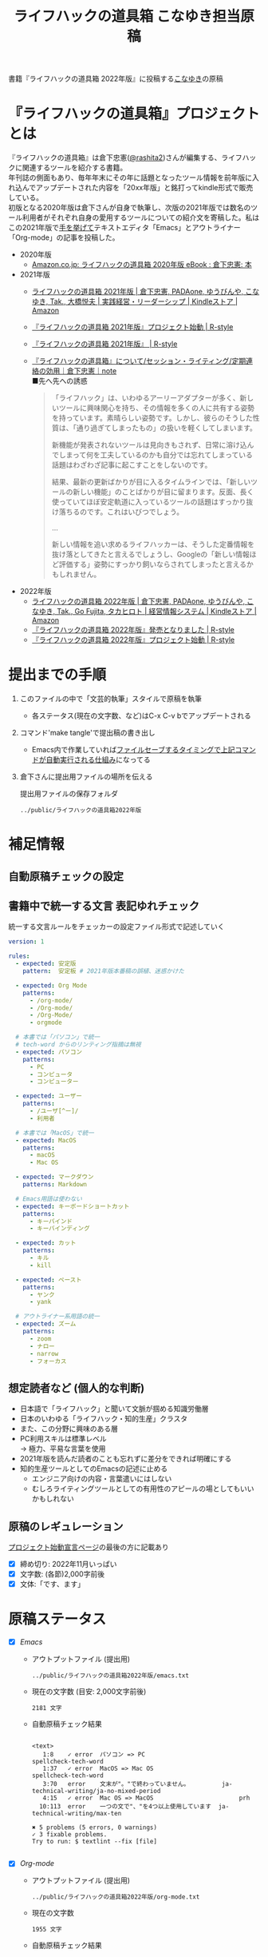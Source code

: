 #+TITLE: ライフハックの道具箱 こなゆき担当原稿
#+PROPERTY: header-args       :mkdirp yes
#+OPTIONS: \n:t

書籍『ライフハックの道具箱 2022年版』に投稿する[[https://twitter.com/_p_snow][こなゆき]]の原稿

* 『ライフハックの道具箱』プロジェクトとは

『ライフハックの道具箱』は倉下忠憲([[https://twitter.com/rashita2][@rashita2]])さんが編集する、ライフハックに関連するツールを紹介する書籍。
年刊誌の側面もあり、毎年年末にその年に話題となったツール情報を前年版に入れ込んでアップデートされた内容を「20xx年版」と銘打ってkindle形式で販売している。
初版となる2020年版は倉下さんが自身で執筆し、次版の2021年版では数名のツール利用者がそれぞれ自身の愛用するツールについての紹介文を寄稿した。私はこの2021年版で[[https://twitter.com/rashita2/status/1455052352340127744][手を挙げて]]テキストエディタ「Emacs」とアウトライナー「Org-mode」の記事を投稿した。

- 2020年版
  - [[https://www.amazon.co.jp/%E3%83%A9%E3%82%A4%E3%83%95%E3%83%8F%E3%83%83%E3%82%AF%E3%81%AE%E9%81%93%E5%85%B7%E7%AE%B1-2020%E5%B9%B4%E7%89%88-%E5%80%89%E4%B8%8B%E5%BF%A0%E6%86%B2-ebook/dp/B08RRQ4ZXS][Amazon.co.jp: ライフハックの道具箱 2020年版 eBook : 倉下忠憲: 本]]
- 2021年版
  + [[https://www.amazon.co.jp/%E3%83%A9%E3%82%A4%E3%83%95%E3%83%8F%E3%83%83%E3%82%AF%E3%81%AE%E9%81%93%E5%85%B7%E7%AE%B1-2021%E5%B9%B4%E7%89%88-%E5%80%89%E4%B8%8B%E5%BF%A0%E6%86%B2-ebook/dp/B09P1LHDPY][ライフハックの道具箱 2021年版 | 倉下忠憲, PADAone, ゆうびんや, こなゆき, Tak., 大橋悦夫 | 実践経営・リーダーシップ | Kindleストア | Amazon]]
  + [[https://rashita.net/blog/?p=30836][『ライフハックの道具箱 2021年版』プロジェクト始動 | R-style]]
  + [[https://rashita.net/blog/?tag=%E3%80%8E%E3%83%A9%E3%82%A4%E3%83%95%E3%83%8F%E3%83%83%E3%82%AF%E3%81%AE%E9%81%93%E5%85%B7%E7%AE%B1-2021%E5%B9%B4%E7%89%88%E3%80%8F][『ライフハックの道具箱 2021年版』 | R-style]]
  + [[https://note.com/rashita/n/n227a80a2446d][『ライフハックの道具箱』について/セッション・ライティング/定期連絡の効用｜倉下忠憲｜note]]
    ■先へ先への誘惑
    #+begin_quote
      「ライフハック」は、いわゆるアーリーアダプターが多く、新しいツールに興味関心を持ち、その情報を多くの人に共有する姿勢を持っています。素晴らしい姿勢です。しかし、彼らのそうした性質は、「通り過ぎてしまったもの」の扱いを軽くしてしまいます。

      新機能が発表されないツールは見向きもされず、日常に溶け込んでしまって何を工夫しているのかも自分では忘れてしまっている話題はわざわざ記事に起こすことをしないのです。

      結果、最新の更新ばかりが目に入るタイムラインでは、「新しいツールの新しい機能」のことばかりが目に留まります。反面、長く使っていてほぼ安定軌道に入っているツールの話題はすっかり抜け落ちるのです。これはいびつでしょう。

      ...

      新しい情報を追い求めるライフハッカーは、そうした定番情報を抜け落としてきたと言えるでしょうし、Googleの「新しい情報ほど評価する」姿勢にすっかり飼いならされてしまったと言えるかもしれません。
    #+end_quote
- 2022年版
  + [[https://www.amazon.co.jp/%E3%83%A9%E3%82%A4%E3%83%95%E3%83%8F%E3%83%83%E3%82%AF%E3%81%AE%E9%81%93%E5%85%B7%E7%AE%B1-2022%E5%B9%B4%E7%89%88-%E5%80%89%E4%B8%8B%E5%BF%A0%E6%86%B2-ebook/dp/B0BQZRZQ86/ref=sr_1_1?keywords=%E3%83%A9%E3%82%A4%E3%83%95%E3%83%8F%E3%83%83%E3%82%AF%E3%81%AE%E9%81%93%E5%85%B7%E7%AE%B1&qid=1672051795&sr=8-1][ライフハックの道具箱 2022年版 | 倉下忠憲, PADAone, ゆうびんや, こなゆき, Tak., Go Fujita, タカヒロト | 経営情報システム | Kindleストア | Amazon]]
  + [[https://rashita.net/blog/?p=31219][『ライフハックの道具箱 2022年版』発売となりました | R-style]]
  + [[https://rashita.net/blog/?p=31179][『ライフハックの道具箱 2022年版』プロジェクト始動 | R-style]]
* 提出までの手順
:PROPERTIES:
:CREATED:  [2022-11-18 Fri 09:46]
:END:

1. このファイルの中で「文芸的執筆」スタイルで原稿を執筆
   - 各ステータス(現在の文字数、など)はC-x C-v bでアップデートされる
2. コマンド'make tangle'で提出稿の書き出し
   - Emacs内で作業していれば[[file:~/ghq/github.com/p-snow/publications/tangle.el][ファイルセーブするタイミングで上記コマンドが自動実行される仕組み]]になってる
3. 倉下さんに提出用ファイルの場所を伝える

   提出用ファイルの保存フォルダ
   #+name: lhack-toolbox-dir
   #+begin_src emacs-lisp :tangle no :noweb yes :exports results
     (file-relative-name
      (expand-file-name "../public/ライフハックの道具箱2022年版" ".")
      default-directory)
   #+end_src

   #+RESULTS: lhack-toolbox-dir
   : ../public/ライフハックの道具箱2022年版

* 補足情報
:PROPERTIES:
:CREATED:  [2022-11-12 Sat 12:22]
:header-args+: :tangle-mode (identity #o644)
:ID:       1dea9175-0709-4de5-af01-5eb2dfc5a70c
:END:

** 自動原稿チェックの設定
  #+begin_src json :tangle ../config/lhack-tbox.textlintrc :eval no :exports none
    {
      "rules": {
        "preset-ja-technical-writing": {
          "no-exclamation-question-mark": false,
          "sentence-length": {
            "max": 200
          }
        },
        "spellcheck-tech-word": true,
        "textlint-rule-write-good": true,
        "preset-ja-spacing": true,
        "prh": {
          "rulePaths": [
            "./lhack-tbox.yml"
          ]
        }
      }
    }
  #+end_src

** 書籍中で統一する文言 表記ゆれチェック

  統一する文言ルールをチェッカーの設定ファイル形式で記述していく
  #+begin_src yaml :tangle ../config/lhack-tbox.yml :eval no
    version: 1

    rules:
      - expected: 安定版
        pattern:  安定板 # 2021年版本番稿の誤植、迷惑かけた

      - expected: Org Mode
        patterns:
          - /org-mode/
          - /Org-mode/
          - /Org-Mode/
          - orgmode

      # 本書では「パソコン」で統一
      # tech-word からのリンティング指摘は無視
      - expected: パソコン
        patterns:
          - PC
          - コンピュータ
          - コンピューター

      - expected: ユーザー
        patterns:
          - /ユーザ[^ー]/
          - 利用者

      # 本書では「MacOS」で統一
      - expected: MacOS
        patterns:
          - macOS
          - Mac OS

      - expected: マークダウン
        patterns: Markdown

      # Emacs用語は使わない
      - expected: キーボードショートカット
        patterns:
          - キーバインド
          - キーバインディング

      - expected: カット
        patterns:
          - キル
          - kill

      - expected: ペースト
        patterns:
          - ヤンク
          - yank

      # アウトライナー系用語の統一
      - expected: ズーム
        patterns:
          - zoom
          - ナロー
          - narrow
          - フォーカス
  #+end_src

** 想定読者など (個人的な判断)
- 日本語で「ライフハック」と聞いて文脈が掴める知識労働層
- 日本のいわゆる「ライフハック・知的生産」クラスタ
- また、この分野に興味のある層
- PC利用スキルは標準レベル
  → 極力、平易な言葉を使用
- 2021年版を読んだ読者のことも忘れずに差分をできれば明確にする
- 知的生産ツールとしてのEmacsの記述に止める
  - エンジニア向けの内容・言葉遣いにはしない
  - むしろライティングツールとしての有用性のアピールの場としてもいいかもしれない

** 原稿のレギュレーション
  [[https://rashita.net/blog/?p=31179][プロジェクト始動宣言ページ]]の最後の方に記載あり
  + [X] 締め切り: 2022年11月いっぱい
  + [X] 文字数: (各節)2,000字前後
  + [X] 文体:「です、ます」

* 原稿ステータス
- [X] [[* Emacs][Emacs]]
  - アウトプットファイル (提出用)
    #+name: output-emacs
    #+begin_src emacs-lisp :tangle no :noweb yes :exports results
      (file-relative-name
       (file-name-concat "<<lhack-toolbox-dir()>>" "emacs.txt")
       default-directory)
    #+end_src

    #+RESULTS: output-emacs
    : ../public/ライフハックの道具箱2022年版/emacs.txt

  - 現在の文字数 (目安: 2,000文字前後)
    #+begin_src shell :tangle no :noweb yes :exports results
      echo -n $(cat <<output-emacs()>> | wc -m) '文字'
    #+end_src

    #+RESULTS:
    : 2181 文字

  - 自動原稿チェック結果
    #+begin_src shell :tangle no :noweb yes :results output :exports results
      cat "<<output-emacs()>>" | textlint --stdin --config ../config/lhack-tbox.textlintrc | cat -
    #+end_src

    #+RESULTS:
    #+begin_example

    <text>
       1:8    ✓ error  パソコン => PC                         spellcheck-tech-word
       1:37   ✓ error  MacOS => Mac OS                        spellcheck-tech-word
       3:70   error    文末が"。"で終わっていません。         ja-technical-writing/ja-no-mixed-period
       4:15   ✓ error  Mac OS => MacOS                        prh
      10:113  error    一つの文で"、"を4つ以上使用しています  ja-technical-writing/max-ten

    ✖ 5 problems (5 errors, 0 warnings)
    ✓ 3 fixable problems.
    Try to run: $ textlint --fix [file]

    #+end_example

- [X] [[* Org-mode][Org-mode]]
  - アウトプットファイル (提出用)
    #+name: output-org
    #+begin_src emacs-lisp :tangle no :noweb yes :exports results
      (file-relative-name
       (file-name-concat "<<lhack-toolbox-dir()>>" "org-mode.txt")
       default-directory)
    #+end_src

    #+RESULTS: output-org
    : ../public/ライフハックの道具箱2022年版/org-mode.txt

  - 現在の文字数
    #+begin_src shell :tangle no :noweb yes :exports results
      echo -n $(cat <<output-org()>> | wc -m) '文字'
    #+end_src

    #+RESULTS:
    : 1955 文字

  - 自動原稿チェック結果
    #+begin_src shell :tangle no :noweb yes :results output :exports results
      cat "<<output-org()>>" | textlint --stdin --config ../config/lhack-tbox.textlintrc | cat -
    #+end_src

    #+RESULTS:
    #+begin_example

    <text>
       1:74   ✓ error  コンピュータ => パソコン        prh
       7:10   ✓ error  パソコン => PC                  spellcheck-tech-word
      11:72   error    文末が"。"で終わっていません。  ja-technical-writing/ja-no-mixed-period
      19:117  ✓ error  パソコン => PC                  spellcheck-tech-word
      21:105  ✓ error  パソコン => PC                  spellcheck-tech-word

    ✖ 5 problems (5 errors, 0 warnings)
    ✓ 4 fixable problems.
    Try to run: $ textlint --fix [file]

    #+end_example

- [X] [[* 「文芸的プログラミング」と原稿執筆への応用][「文芸的プログラミング」と原稿執筆への応用]]
  - アウトプットファイル (提出用)
    #+name: output-literate
    #+begin_src emacs-lisp :tangle no :noweb yes :exports results
      (file-relative-name
       (file-name-concat "<<lhack-toolbox-dir()>>" "literate-writing.txt")
       default-directory)
    #+end_src

    #+RESULTS: output-literate
    : ../public/ライフハックの道具箱2022年版/literate-writing.txt

  - 現在の文字数
    #+begin_src shell :tangle no :noweb yes :exports results
      echo -n $(cat <<output-literate()>> | wc -m) '文字'
    #+end_src

    #+RESULTS:
    : 1931 文字

  - 自動原稿チェック結果
    #+begin_src shell :tangle no :noweb yes :results output :exports results
      cat "<<output-literate()>>" | textlint --stdin --config ../config/lhack-tbox.textlintrc | cat -
    #+end_src

    #+RESULTS:
    #+begin_example

    <text>
      3:29   ✓ error  コンピュータ => パソコン  prh
      5:135  ✓ error  パソコン => PC            spellcheck-tech-word
      7:205  ✓ error  パソコン => PC            spellcheck-tech-word

    ✖ 3 problems (3 errors, 0 warnings)
    ✓ 3 fixable problems.
    Try to run: $ textlint --fix [file]

    #+end_example

* 原稿
:PROPERTIES:
:CREATED:  [2022-11-29 Tue 14:23]
:END:

注意点: それぞれの節は独立して離れた箇所に配置されるので、節同士で内容が依存するようであってはダメ

** Emacs
:PROPERTIES:
:CREATED:  [2022-11-09 Wed 16:45]
:header-args+: :tangle "../public/ライフハックの道具箱2022年版/emacs.txt"
:ID:       8754255c-d0e2-4b90-98d5-a3ea009c3db2
:END:

#+transclude: [[file:~/data/ghq/github.com/p-snow/publications/public/ライフハックの道具箱2022年版/emacs.txt]["Emacs"の原稿]]

- 参考
  + [[https://gihyo.jp/article/2022/11/obsidian-01?utm_source=feed][ローカル環境で動作し、Markdownで書いたノートをつなげるアプリ「Obsidian」とは | gihyo.jp]]
    + Obsidianを紹介する技評サイト内の記事
    + 一般ユーザにObsidianのような多様な切り口で語れるツールの紹介としてお手本になる

*** イントロ・入手方法
:PROPERTIES:
:CREATED:  [2022-11-12 Sat 14:36]
:END:

#+begin_src text :eval no
  Emacsは、パソコン上で動作するテキストエディタです。
  Windows・MacOS・Linux版が無料で利用可能です。
  各OSでのインストール方法は公式サイトをご覧ください。
  WindowsまたはMacOSをお使いで実行可能なアプリファイルを手軽に入手したい方は以下のページからダウンロードするのがよいでしょう。

  Windows版Emacsのダウンロードページ: http://ftp.jaist.ac.jp/pub/GNU/emacs/windows/
  GNU Emacs For Mac OS X: https://emacsformacosx.com/
#+end_src

- Emacsのインストール方法を整理
  1. [X] Executableを公式サイトから入手
     - 公式サイト: [[https://www.gnu.org/software/emacs/][GNU Emacs - GNU Project]]
       + [[http://ftp.jaist.ac.jp/pub/GNU/emacs/windows/][Windows版 Emacsのダウンロードページ]]
       + [[https://emacsformacosx.com/][GNU Emacs For Mac OS X]]
  2. [ ] 利用OSのGUIアプリマネージャを利用
     - 個別利用環境に依存した内容は書かない方がよい
  3. [ ] OSプリインストール版の言及
     - 旧バージョンの利用を促す危険性があるのでNG
     - 近年のMacにはemacsがプリインストールされているのだろうか？
  4. [ ] 利用環境のコマンドラインパッケージマネージャを利用(e.g. brew apt)
     - 本書の想定読者のニーズと不一致
  5. [ ] ソースコードをビルド
     - 本書コンセプトのスコープ外

********** TD TELL: ダウンロードページのリンカナイズを倉下さんに依頼
********** END

*** キーボードで完結するエディタ
:PROPERTIES:
:CREATED:  [2022-11-17 Thu 18:02]
:END:

#+begin_src text :eval no
  プログラムコードの作成から文章執筆まで、テキストデータを扱う作業であれば対応できないものはないと言っても過言ではないほど柔軟性の高いエディタです。
  キーボードのためのエディタという側面もあり、文字入力以外の操作もキーボードで実行可能な設計になっていることが特徴のひとつです。
  離れた場所へのカーソル移動、スクロール、ファイルの削除といった他のアプリならばマウスでおこなう操作もキーボードですばやくできてしまいます。
  多くのショートカットを駆使すれば少ないキータッチで目的の操作がおこなえ、テキスト編集作業がキーボードだけで完結する独特のリズムをもった快楽的な体験となります。
  脳内でのひらめきをテキストへ落とし込むとき、入力装置を操作することでおきる認知的負荷を大きく抑えることのできる稀有なエディタと言えるでしょう。
#+end_src

本書の特徴からEmacsに対して一般的に持ち出される以下のような文脈・視点は排除する
- プログラミング言語編集のための「コードエディタ」としてVS CodeやVimなどとの対比 ([[https://ja.wikipedia.org/wiki/%E3%82%A8%E3%83%87%E3%82%A3%E3%82%BF%E6%88%A6%E4%BA%89#bodyContent][Editor War]])

キーボードのためのエディタ
-

*** EmacsのOS性
:PROPERTIES:
:CREATED:  [2022-11-17 Thu 18:02]
:END:

#+begin_src text :eval no
  一般的なテキストエディタと比べてEmacsのユニークな点は、テキスト編集以外の機能も充実していることでしょう。
  その一例を挙げると、ブラウザ・RSSリーダーなどの情報をインプットするための機能、メール・チャット・SNSなどのコミュニケーションのための機能、ファイラー・バージョン管理などアウトプットを管理するための機能、などがあります。
  通常のテキストエディタがコードや文章を生み出す「アウトプットの場」であるのに対して、Emacsはこのように広い範囲の機能を提供することで「総合的な生産活動の場」として成立します。
  インプットからアウトプットまでのプロセスをEmacsという単一のツールで完結できるので、データの移動や加工、検索などがすべて同じ作法でスムーズにおこなえるのが魅力です。
#+end_src

- [[https://github.com/hayamiz/twittering-mode][twittering-mode]]は利用者の少なさや、コードメンテがあまりされてない状況で書くのは適切か？
  - → 買収からの流れで [[https://codeberg.org/martianh/mastodon.el][mastodon.el]] がにわかに盛り上がってる
  - 本記事では「SNS」とまるめて表記することにした

*** 高いカスタマイズ性
:PROPERTIES:
:CREATED:  [2022-11-17 Thu 18:06]
:END:

#+begin_src text :eval no
  さらにEmacsには、ユーザーの好みに合わせて自由にカスタマイズできるという特性があります。
  カスタマイズできる項目は、各部の色やフォントなどUIの基本的な要素から、キーボードショートカット、各機能の動作を決定する調整値などで、実に幅広くまたその数は膨大です。
  そのうえEmacs Lispというプログミング言語を使えば、Emacsが提供するさまざまな機能を自在に組み合わせて使うことができ、自分の生産活動に特化した至福の環境をつくることができます。
#+end_src

*** 学習コスト
:PROPERTIES:
:CREATED:  [2022-11-17 Thu 18:07]
:END:

#+begin_src text :eval no
  Emacsを快適に使えるようになるためには、その特異なキー操作に慣れたり、設定言語であるEmacs Lispをある程度は理解して書けるようになることが望ましいでしょう。
  使い方を学んでいく上では、Emacs内蔵の充実したマニュアルが役に立ちます。
  また世界中の多数のユーザーから、掲示板・動画・SNS・メーリングリストなどのメディアを通してノウハウを手に入れることもできます。
  さらに近年では、あらかじめ特定の目的のための設定が施されたSpacemacsなどのスターターキットが登場し、初期ユーザーの学習コストを抑えてEmacsを利用開始できる方法として注目を集めています。
#+end_src

preconfigured emacsの呼び方[[https://www.emacswiki.org/emacs/StarterKits][EmacsWiki]]に倣ってスターターキット
- starter kit
- emacs distribution

*** オープンソース
:PROPERTIES:
:CREATED:  [2022-11-12 Sat 14:37]
:END:

#+begin_src text :eval no
  Emacsは長い間オープンソースソフトウェア(OSS)として開発されてきました。
  オープンソースとは、主に有志が開発し、ソースコードはネット上で公開され、誰でも自由に利用できるソフトウェアを生み出す体制のことです。
  この意味で企業が主体となって開発する製品ソフトウェアとは異なる性質をもちます。
  製品ソフトウェアは、企業の経営判断によって開発が終了するといった事態が起こりえますが、OSSではそのようなことはありません。
  もちろんOSSであっても、開発者やユーザーが離れていくことによりプロジェクトが衰退や消滅するケースはあります。
  しかしEmacsには、長年にわたって育まれた層の厚いコミュニティがあり、現在でも活発に活動していることから、数年のうちに消滅するといった心配は無用でしょう。
#+end_src

このパラグラフでは話をオープンソースまでに止めること
OSSの話の延長にはFLOSSの話があり、GNU Emacsの始祖であるストールマンがFree Softwareムーブメントの先導的役割を果たしたことから、この話題を取り上げたくはなるがこの書籍のスコープではない。

*** 2022年のEmacsの話題
:PROPERTIES:
:CREATED:  [2022-11-19 Sat 15:03]
:END:

#+begin_src text :eval no
  2022年の4月にはEmacsのバージョン28.1がリリースされました。
  このバージョンではさまざまな機能の追加や不具合修正が施されています。
  中でも最も注目すべき点は、Emacsの処理速度を格段に速くするための仕組みが導入されたことでしょう。
  ただし、この機能を有効にするためには決められた方法でアプリを作成する必要があります。
  28.1であっても本機能を利用できない場合があることにはご注意ください。
  詳しくは「GccEmacs」というキーワードとご利用のOS名を組み合せてネット検索してみてください。
#+end_src

- 2022年のEmacsトピックは何と言ってもnative comp(GccEmacs)機能が搭載された28.1が出たことだが本書でどう書くかが課題
  - [[https://www.masteringemacs.org/article/whats-new-in-emacs-28-1][What's New in Emacs 28.1? - Mastering Emacs]]
  - 配布しているバイナリはnative compがオンになっているのか？

*** アウトロ・総括
:PROPERTIES:
:CREATED:  [2022-11-12 Sat 14:38]
:END:

#+begin_src text :eval no
  Emacsは使い方を学習する必要でありながらも、使えるようになれば自分のこだわりを徹底的に反映できるツールです。
  自分のための生産活動の場をじっくりつくりあげることに興味のある方にはおすすめします。
#+end_src

** Org Mode
:PROPERTIES:
:ID:       f2ac8a38-bc45-4566-8b50-262cc0c5ac07
:header-args+: :tangle "../public/ライフハックの道具箱2022年版/org-mode.txt"
:END:

#+transclude: [[file:~/data/ghq/github.com/p-snow/publications/public/ライフハックの道具箱2022年版/org-mode.txt]["Org Mode"の原稿]]

*** 丁寧なイントロ
:PROPERTIES:
:CREATED:  [2022-11-20 Sun 13:45]
:END:

#+begin_src text :eval no
  Org Modeの説明の前にテキストエディタEmacsとModeの話をしましょう。
  EmacsにはModeという概念があります。
  Modeとは、特定のコンピュータ言語のために最適化された表示方法や編集コマンドを提供する内部状態のことです。
  Emacsはファイルを開くとき、ファイルに書かれた言語を自動的に判別して適切なModeへの切り替えをします。
  プレーンテキストファイルを開けばText Modeに、JSONファイルを開けばJson Modeに、Pythonのソースコードを開けばPython Modeに切り替わる、といった具合です。

  そしてマークダウンに似た、構造化された文章を表現するための独自記法ファイルを開いたとき有効になるのがOrg Modeです。
  この独自記法を本書ではOrg記法と呼びます。
  Org記法では、アウトラインをはじめハイパーリンク・表・TODOなどの表現ができます。
  Org Modeは、この多様な文書表現を活かして実に多くの機能をユーザーに提供します。
  つまりOrg Modeとは、Emacsを多機能アウトライナーとして使用する場合の名称だとご理解ください。
#+end_src

********** TD TELL: Org Modeの表記を変えたことを連絡
  + Org Mode
  + org-mode
  + Org-Mode
  + Org-mode
********** END


*** アウトライナーとしてのOrg
:PROPERTIES:
:CREATED:  [2022-11-09 Wed 16:45]
:header-args+: :tangle "../public/ライフハックの道具箱2022年版/org-mode.txt"
:END:

#+begin_src text :eval no
  アウトライナーとしてのOrg Modeの特筆すべき点は、Emacsの得意とするキーボード操作でアウトライン項目の折り畳み・移動・ズーム・検索などが自在に素早く行えることでしょう。主要なキーボードショートカットを覚えれば、アウトライン操作と文章作成がキーボードという軸でシームレスにつながり、両手をキーボードのホームポジションから移動させることなく、編集対象に最大限の注意を向けながら作業できます。
#+end_src

*** 機能の紹介                                :ARCHIVE:
:PROPERTIES:
:CREATED:  [2022-11-16 Wed 18:35]
:END:

#+begin_src text :eval no :tangle no
  もう一つ、Org-modeの特長として挙げられるのが、Emacsの拡張性の高さを活かして生み出された多くの機能を無料で利用できる点です。そのすべてを挙げると際限がないほどですが、一例としては、プロジェクト管理・タスクの実行時間の計測・表計算・メモの簡単な取り込み・いろいろな情報源へのリンク・HTMLなどへのエクスポートと言ったものがあります。さらに2021年には、Roam Researchにヒントを得たOrg-roamというパッケージの安定版がリリースされ、本書で言うネットワークファーミングツールとしての機能も備えるようになりました。これらのOrg-modeが提供する豊富な機能とEmacsが持つカスタマイズ性の高さを組み合わせて、日常生活や仕事における知識・タスク・資料などのさまざまな情報を管理・活用する環境をつくることがOrg-modeを使う醍醐味でしょう。
#+end_src

- これは2021年版のOrg Modeが提供する機能に関する記述
- 「多機能」という記述だけでは特に本書の読者には伝わるものは少ない
- 文字数が限られている中でよさを表現するもっとよい方法があるはず

*** 想定される主な使われ方
:PROPERTIES:
:CREATED:  [2022-11-23 Wed 16:31]
:END:

#+begin_src text :eval no
  Org Modeはパソコン上のファイルの中で情報を管理するので、個人での情報の利活用に向いています。
  中でも、タスク管理・ナレッジベース構築・アイデア整理・文章作成・プログラミング開発支援の分野で利用されていることが多い印象です。

  以下のリンクからタスク管理をしている様子を動画でご覧いただくことができます。

  Org My Life 01: Org Modeを使ったタスク・プロジェクト管理方法: https://youtu.be/cpD3OH20KDw

  専用のタスク管理アプリと比べるとずいぶん趣の異なる風景がご覧いただけたのではないでしょうか。
  Emacsは見た目について自由度高く設定できるので、この動画で見たようなダークテーマやフォントサイズはユーザーの好みに合わせて変更できることは付言させてください。

  Org Modeでタスク管理をするときに大活躍するのが動画でも登場したOrg Agendaです。
  Org Agendaは、与えられた条件によってさまざまな視点のタスクリストを動的につくる機能をもちます。
  タスク管理の領域以外にも、Org Modeはさまざまな機能を提供しています。
  ぜひ公式サイトを覗いてご自身の目的にあった機能を見つけてみてください。
#+end_src

*** オープンソース
:PROPERTIES:
:CREATED:  [2022-11-30 Wed 16:11]
:END:

#+begin_src text :eval no
  Org ModeはEmacsと同様にオープンソースで開発されています。
  オープンソースの説明はEmacsの節をご覧ください。
  ソフトウェアとしてのOrg Modeは、コア部分と拡張部分に分けて見ることができます。
  Emacs本体に組み込まれているコア部分はコミュニティで開発・管理されていて、Org Modeの中心となる機能を提供しています。
  拡張部分は世界中の開発者が自由な発想でつくったさまざまな機能を提供するもので、インターネット上で公開されています。
  このような開発体制のため、全体としては巨大なエコシステムを実現しつつ、各ユーザーは好みの拡張機能だけをインストールして利用できます。
#+end_src

*** データと機能の柔軟性
:PROPERTIES:
:CREATED:  [2022-11-30 Wed 16:13]
:END:

#+begin_src text :eval no
  Org Modeで提供される機能は、どれもカスタマイズ性が高く柔軟に動作するのが特徴です。
  その理由は、Org記法で構造化されたテキストデータをEmacs Lispというプログラミング言語で扱えるからでしょう。
  また、データはユーザーのパソコンの中にファイルとして保存されるので、消失するリスクの管理さえすれば何でも自由にできてしまうのが魅力です。
  例えば、Gitを使ってバージョン管理ができますし、文書変換ツールpandocを使ってPDFに出力してチーム共有もできます。
#+end_src

*** 個人の情報管理ツールの選定基準
:PROPERTIES:
:CREATED:  [2022-11-30 Wed 16:12]
:END:

#+begin_src text :eval no
  個人的なデータは人生の中で長くつきあうものです。
  ですからそれを管理するツールは、できれば同じかたちで長く使えるものが望ましいでしょう。
  その意味では、オープンソース体制での開発や、ユーザーデータがテキスト形式でパソコン内に存在する点は、軽視できないポイントと言えるでしょう。
  情報管理ツールを選ぶときは表面的な機能や華々しい見た目だけでなく、さまざまな視点を取り入れてみることをおすすめします。
#+end_src

*** アウトライン構造と私たちの思考方法        :ARCHIVE:
:PROPERTIES:
:CREATED:  [2022-11-29 Tue 17:48]
:END:

#+begin_src text
  上記の動画では、プロジェクトとタスクをアウトラインの親子関係で表現して管理しました。

  一方でタスク同士は横の関係を築き、リストとして表現されました。

  私たちの暮らしはこのような構造をもった情報で溢れていることにお気づきでしょうか。

  このような親子関係または兄弟関係で情報同士の関係性を表して階層化・リスト化するアウトラインの表現力は力があります。




  アウトライン構造のデータは私たちに馴染深い

  による情報表現と私たちの考え方との親和性です。

  情報の親子関係と兄弟関係を利用した階層式とリスト式を組合わせた表現は実世界のかなりのものを表現できます。
  今回はプロジェクト・タスクを表現しましたが、私の身のまわりには溢れています。

  近代社会に生きる私たちは「情報をあつかう」と言ったときに知らず知らずのうちにアウトライン構造を内面化しているのではないでしょうか。

  1.階層式・リスト式の情報表現は実世界のいろいろなものに適用可能。
#+end_src

- 私たちの世界はアウトライン構造の情報で満ちていることを起点にOrgで情報整理することの利点について述べようとしてみたがうまくいかなかったのでボツ

- プロジェクト・タスク
- カレンダー日時(年・月・日)
- 行政管理区分(国・県・自治体)
- 住所
- インターネットドメイン
- 企業内組織図
- 図書分類法
- 生物分類
- Webサイトマップ
- 帳簿

*** MarkdownとOrg記法                         :ARCHIVE:
:PROPERTIES:
:CREATED:  [2022-11-19 Sat 17:20]
:END:

#+begin_src text :eval no
  最後に、Org記法についてふれておきましょう。
  共通部分の仕様が標準化されているマークダウンとは異なり、Org記法はOrg Modeとともに発展してきました。
  つまり、Org Modeでの実装が事実上のOrg記法の標準となっています。

  想像に難くありませんが、Org記法はEmacsおよびOrg Modeの都合を色濃く反映したものになりました。
  その結果、Org記法エディタとしてのOrg Modeは洗練され、関連機能は非常に充実しています。
  一方で、他のエディタでのOrg記法の編集や、Org Mode自体の外部移植には今のところ輝かしい成功の例を見ません。

  個人の情報管理ツールという分野は、ソフトウェア開発の視点から見て難しさを孕んでいると言えます。
  その理由は、長期間の利用に耐えること、多様なユーザーのニーズに応え続けなければいけないこと、マネタイズが難しいこと、などが考えられます。
#+end_src

- 本節は一般ユーザの興味の対象とはなりにくいと判断したのでボツ
- ただこの内容はOrgを取り巻くツール状況についてけっこうよく書けていると思うので保存しておく

Markdownの標準化関連情報 (内容の裏取り)
- [[https://www.rfc-editor.org/rfc/rfc7763][RFC 7763: The text/markdown Media Type]]
- [[https://tex2e.github.io/rfc-translater/html/rfc7764.html][RFC 7764 - Guidance on Markdown: Design Philosophies, Stability Strategies, and Select Registrations 日本語訳]]
- [[https://en.wikipedia.org/wiki/Markdown][Markdown - Wikipedia]]
- [[https://qiita.com/tk0miya/items/eb44760f76acfa248e3d][Markdown 界の新星、Markdown for SSW とは - Qiita]]
- [[https://www.oberlo.com/blog/markdown-editors][You Should Try These Markdown Text-Editors]]


** 「文芸的プログラミング」と原稿執筆への応用
:PROPERTIES:
:CREATED:  [2022-11-18 Fri 16:01]
:header-args+: :tangle "../public/ライフハックの道具箱2022年版/literate-writing.txt"
:END:

#+transclude: [[file:~/data/ghq/github.com/p-snow/publications/public/ライフハックの道具箱2022年版/literate-writing.txt]["文芸的..."の原稿]]

*** 文芸的プログラミング (Literate Programming)
:PROPERTIES:
:CREATED:  [2022-11-12 Sat 15:26]
:END:

- 文芸的プログラミング
  + [[https://en.wikipedia.org/wiki/Literate_programming][Literate programming - Wikipedia]]
    #+begin_quote
    According to Knuth,[8][9] literate programming provides higher-quality programs, since it forces programmers to explicitly state the thoughts behind the program, making poorly thought-out design decisions more obvious. Knuth also claims that literate programming provides a first-rate documentation system, which is not an add-on, but is grown naturally in the process of exposition of one's thoughts during a program's creation.
    #+end_quote
  + [[http://www.literateprogramming.com/index.html][Literate Programming]]
  + [[https://www.cs.tufts.edu/~nr/noweb/][Noweb home page]]

**** LP紹介
:PROPERTIES:
:CREATED:  [2022-11-26 Sat 15:23]
:END:

#+begin_src text :eval no
  「文芸的プログラミング」は、D.クヌース氏が提案したプログラミング方法論です。
  ソースコードを書くとき、その理論的背景を説明する文章も同時に書くことを奨励するものです。
  「文芸的」な読みものをつくり上げるように「プログラミング」できるのでこのような名前になりました。

  一般的にプログラミングとは頭の中で理論を構築し、そこからコンピュータの処理内容を考え、それをコードに落とし込む作業だと言えます。
  しかし頭の中だけで組立てられた理論は、正確さが欠けていたり最適でなかったりすることがあります。
  「文芸的プログラミング」では、できるだけ細かい断片ごとにコードと説明文をセットで書くことで、貧弱な理論のもとで書かれようとしているコードを自動的にあぶり出すという効果があります。
  また、コードを作成する人にとって説明文を書く行為はコードについて深く考えることに相当するので、考えながら書くという姿勢を習慣づけることができるよい環境とも言えます。
#+end_src

- 「文芸的プログラミング」はプログラミングの質を向上させる目的のものであってドキュメンテーションジェネレータではない
  + literate programmingは単なるコードとドキュメントを組合わせるシステムではない
    - [[https://en.wikipedia.org/wiki/Literate_programming][Literate programming - Wikipedia]]
      #+begin_quote
      Literate programming is very often misunderstood^{[BROKEN LINK: cite_note-MJD2000-12]]} to refer only to formatted documentation produced from a common file with both source code and comments – which is properly called documentation generation – or to voluminous commentaries included with code. This is the converse of literate programming:
      #+end_quote
- この意味で2021年版の記述には問題があった
  + 2021年版の記述
    #+begin_src text :eval no :tangle no
      一方で、Org-modeはプログラムコードの作成にも貢献します。一般的にプログラムコードを書く場合、コードの中にコメントとして変数や関数または処理の説明を書いて読み手にプログラムの意図を伝えます。ところが、コメントとして書ける分量は限定的であり、表現力も乏しいことから、プログラムの説明をする手段として充分とは言いがたい面があります。

      この問題を解決する手段をOrg-modeは備えています。Org-modeではコードブロックという、コードを収めるための記述様式があり、これは文書中のどこにでも、何個でも配置することができます。このコードブロックの仕組みを使うと、コードの中にコメントとして説明を書くという従来の構造とは逆の、つまり、説明(ドキュメント)の中にコードを書くという構造をつくることができます。ここでのポイントは、ドキュメント内に分散的に配置されたコードの断片は、Org-modeの機能を使うことにより、結合されてドキュメントとは別の一つの実行可能ファイルとして出力できる点です。

      この仕組みを使うメリットはいくつかあります。まず、ドキュメントはOrg-modeの形式で書けるので、アウトラインの階層構造などを使って表現力豊かにに記述できます。そして、ドキュメント内の各説明とそれを実現するコードを対応するかたちで配置できるので、プログラムの読み手の理解を深めます。「文芸的プログラミング」と呼ばれるこの手法は、プログラム作成のパラダイムを変えうる試みであり、適用範囲も広いため、一部で注目を集めています。Org-modeは文芸的プログラミングを強力にサポートするプラットフォームです。
    #+end_src


**** WEBシステムの説明
:PROPERTIES:
:CREATED:  [2022-11-26 Sat 15:26]
:END:

#+begin_src text :eval no
  クヌース氏は方法論とともに「文芸的プログラミング」を支援するシステムも発表しています。
  このシステムでは、主に2つの機能を提供します。
  1つは、上記で説明したような、コードと説明文が共存する文書を作成可能にする環境の提供です。
  もう1つは、この文書からコードだけを抜き出し、パソコン上で実行可能なファイルを別途作成する機能です。
#+end_src

**** LPツールとしてのOrg Mode
:PROPERTIES:
:CREATED:  [2022-11-27 Sun 16:52]
:END:

#+begin_src text :eval no
  「文芸的プログラミング」を支援するツールはクヌース氏の発表したもののほかにもいくつか存在します。
  そのうちの1つがOrg Modeです。
  Org Modeではコードブロックという、コードを収めるための記述様式があります。
  これはOrg記法の文書中のどこにでも何個でも配置できます。
  この特性を利用してコードと説明文が寄り添う文書を作成できます。
  またコードブロック内のコードだけを集約して吐き出すことができ、この結果がパソコンで実行可能なファイルとなります。
#+end_src

*** 執筆への応用
:PROPERTIES:
:CREATED:  [2022-11-21 Mon 12:21]
:END:

#+begin_src text :eval no
  さて、Org Modeのコードブロックに記述可能なのはプログラミングのコードだけではありません。
  日本語で書かれた一般的な文章も入れられるのです。
  この性質を利用すると、例えばコードブロック内に文章を置き、その文章の作成に役立つ情報を周辺に共存させることができます。
  これは、「文芸的プログラミング」の手法を本や論文の原稿執筆に応用できることを意味します。
  原稿の素材となるメモや執筆に必要な周辺情報を揃えながら、原稿をつくり上げていくスタイルが可能なのです。
#+end_src

**** 本原稿を実践例として
:PROPERTIES:
:CREATED:  [2022-11-27 Sun 12:58]
:END:

#+begin_src text :eval no
  実はみなさんが今読んでいるこの原稿は、この応用手法によってつくり上げられ、Org Modeの機能によって単独ファイルとして書き出されたものです。
  全体の文書は以下のURLから参照できます。

  https://github.com/p-snow/publications/blob/main/sources/toolbox-for-lifehacking.org
#+end_src

- メモの種類と効能
  + 本書全体の説明と執筆までの経緯
    + 翌年執筆時のための情報整理など
  + 原稿の締切・文体・文字数の制限
    + 原稿の基本事項の遵守性の担保
  + 構文チェック結果
    + 常に更新されるので執筆最終段階でのカタストロフなエラーを防衛
  + パラグラフ毎にタイトル付けしてアウトライン化
    + とにかく仮でもタイトルをつけることによってそこに書いていく文章の軸ができる
  + 書いた内容を裏付ける情報源へのリンク
    + 情報の正確性
  + 疑似他者からのツッコミ
    + とにかく筆を前に進める効果あり

- 作成された文章(アウトプット)は読者のためのストリーム
- 「文芸的執筆」で書かれるのは著者のための文脈
- 読者に見せたい景色と著者が見るべき景色は違う
- キーワード「タングル(tangle)」

「文芸的ライティング」に関連しそうな記事
- [[https://rashita.net/blog/?p=31107][執筆はメモからはじめる | R-style]]
- [[https://www.amazon.co.jp/s/?ie=UTF8&keywords=%E3%83%A9%E3%82%A4%E3%83%86%E3%82%A3%E3%83%B3%E3%82%B0%E3%81%AE%E5%93%B2%E5%AD%A6&index=aps&jp-ad-ap=0&tag=googhydr-22&ref=pd_sl_90c3vl0xf7_e&adgrpid=123096038613&hvpone=&hvptwo=&hvadid=526999532797&hvpos=&hvnetw=g&hvrand=13513219974531199108&hvqmt=e&hvdev=c&hvdvcmdl=&hvlocint=&hvlocphy=1009441&hvtargid=kwd-1348666690798&hydadcr=13759_10902662&gclid=EAIaIQobChMInM65-LXI-wIVlLmWCh2weAaGEAAYASAAEgKK-fD_BwE][Amazon.co.jp : ライティングの哲学]]
  + [[https://ji-sedai.jp/series/outliner/02.html][第2回 制約と諦めのススメ - 苦しみの執筆論　千葉雅也×山内朋樹×読書猿×瀬下翔太：アウトライナー座談会 | ジセダイ]]
    #+begin_quote
    山内　ですね。あとぼくの場合は原稿の書き始めの負荷を下げるとともに、ちゃんと終わらせるってことも重要なテーマで。内容的にも期日的にも。なので依頼が来たらその時点でトピックの頭に〆切の月日を明示したり、下位トピックの冒頭にこの原稿の文字数や方針といったメタ情報のトピックを立てたりするんですよ。原稿があらぬ方向に向かってぐちゃぐちゃになっていったり、〆切間近になっても全体を顧みずに同じ箇所をひたすらこねくり回したりしないように、常に意識しておいたほうがいいメタ情報を可視化しておく。ほとんど行動療法的にこの問題には対処しています。
    #+end_quote
  + [[https://ji-sedai.jp/series/outliner/03.html][第3回「考えること」と「書くこと」 - 苦しみの執筆論　千葉雅也×山内朋樹×読書猿×瀬下翔太：アウトライナー座談会 | ジセダイ]]
    #+begin_quote
    ツールが思考に対してどんな影響を与えたかという話について、千葉さんの言葉を拝借していえば、「思考しないで思考する」ことに使えているのかなと。アウトライナー上で作業していることが、かなりの部分、全部ではないですが思考の肩代わりをしてくれている。アウトライナー上でどういう作業をどういう手順でやるかということも、手の動きとしてある程度決まってきていて。並べ替える、分割する、分析する、詳細を決めてもう一回隠して......ということを手が覚えていて、頭でやらないといけないことを肩代わりしてくれている、という影響はあった気がしますね。
    ...
    書きながらよく詰まることがあるわけです。詰まったらなにをするかというと、「これは知識が足りない詰まり方だから調査をする」「これはアイデアが足りなかったから、『アイデア大全』の技法リストのなかからふたつみっつ飛ばしてなにか使う。突破できたら次に行く」というふうにします。
    #+end_quote
- [[https://dot.asahi.com/wa/2022091500019.html?page=1][朝日新聞記者の「文章術」 “先に見出しを考える”が吉？〈週刊朝日〉 | AERA dot. (アエラドット)]]
- [[https://cyblog.jp/354][考えてから書くか、考えながら書くか | シゴタノ！]]
**** どんな情報を揃えながら書くのか
:PROPERTIES:
:CREATED:  [2022-11-27 Sun 11:08]
:END:

#+begin_src text :eval no
  以下では、上記文書の中でどのような情報を揃えながら原稿を書いたのかを、その効能を考察しながら説明してみます。
#+end_src

#+name: count
#+HEADER: :var init="1"
#+begin_src shell :noweb no :eval yes :tangle no :results output :var cfile="tmp-count.txt" :exports none
  if [ -f ${cfile} ]; then
    counter=$(cat ${cfile})
  else
    counter=${init}
  fi

  echo -n $((${counter} + 1)) > ${cfile}
  echo -n ${counter}
#+end_src

***** バックグラウンド情報
:PROPERTIES:
:CREATED:  [2022-11-28 Mon 15:24]
:END:

#+begin_src text :noweb yes
  <<count()>>つ目は、書籍全体の説明や私が執筆するまでの経緯などのバックグラウンド情報です。
  年刊誌である本書へは毎年アップデートした内容を寄稿するのですが、基本事項を再確認して1年ぶりの執筆をスムーズに再スタートさせるのに役立ちます。
#+end_src

***** 自動原稿チェック
:PROPERTIES:
:CREATED:  [2022-11-29 Tue 11:29]
:END:

#+begin_src text :noweb yes
  <<count()>>つ目は、自動原稿チェックのためのルールとチェック結果です。
  本書で要求される表現方針と普段の自分の言葉遣いとのミスマッチを予め洗い出しておき、ルール違反を即座に検知できる仕組みをつくります。
  特に締切間際の慌しい状況で見落しがちな初歩的な問題の発見・修正に役立ちます。
#+end_src
***** 疑似小見出し
:PROPERTIES:
:CREATED:  [2022-11-29 Tue 11:40]
:END:

#+begin_src text :noweb yes
  <<count()>>つ目は、文脈的な塊につける疑似小見出しです。
  文章を書いた後で文脈を見つけて名付けることもありますし、逆に小見出しをつけてから書き始めることもあります。
  前者はアウトライン操作をするときの最小単位として利用できますし、後者は文章の軸がぶれることなく書き進めるのに役立ちます。
#+end_src
***** 情報源へのリンク
:PROPERTIES:
:CREATED:  [2022-11-29 Tue 11:42]
:END:

#+begin_src text :noweb tangle
  <<count()>>つ目は、参考にした情報源へのリンクです。
  文章内で書いた情報の正確性の確認などをハイスピードで実施できます。
#+end_src
***** ツッコミ
:PROPERTIES:
:CREATED:  [2022-11-29 Tue 11:43]
:END:

#+begin_src text :noweb tangle
  <<count()>>つ目は、とりあえず書いた原稿に対して思い浮かんだツッコミです。
  ツッコミから重要な気づきを得られることもありますが、今は書き進めたいという段階では足枷になり得ます。
  ツッコミを保存することで心安らかに筆を進めることができます。
#+end_src
**** 総括
:PROPERTIES:
:CREATED:  [2022-11-29 Tue 11:54]
:END:

#+begin_src text
  以上は私の実践ですが、工夫次第でいろいろな執筆手法を実装できる枠組みであることがこの仕組みのよいところです。
  みなさんも自分で描いた執筆方法を具現化する場としてこのような仕組みを取り入れてみてはいかがでしょうか。
#+end_src
* ToDo
:PROPERTIES:
:CREATED:  [2022-12-06 Tue 14:14]
:END:

以下のコードを実行するとこのファイルのTODOを確認できる

#+begin_src emacs-lisp
  (let ((org-agenda-files `(,(buffer-file-name))))
    (org-agenda nil "t"))
#+end_src
